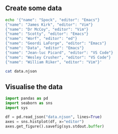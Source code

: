 ** Create some data
#+begin_src bash :results output file :file data.njson
echo '{"name": "Spock", "editor": "Emacs"}
{"name": "James Kirk", "editor": "Vim"}
{"name": "Dr McCoy", "editor": "Vim"}
{"name": "Scotty", "editor": "Emacs"}
{"name": "Worf", "editor": "ed"}
{"name": "Geordi LaForge", "editor": "Emacs"}
{"name": "Data", "editor": "Emacs"}
{"name": "Jean-luc Picard", "editor": "VS Code"}
{"name": "Wesley Crusher", "editor": "VS Code"}
{"name": "William Riker", "editor": "Vim"}'
#+end_src

#+RESULTS:
[[file:data.njson]]

#+begin_src bash :results verbatim
cat data.njson
#+end_src

#+RESULTS:
#+begin_example
{"name": "Spock", "editor": "Emacs"}
{"name": "James Kirk", "editor": "Vim"}
{"name": "Dr McCoy", "editor": "Vim"}
{"name": "Scotty", "editor": "Emacs"}
{"name": "Worf", "editor": "ed"}
{"name": "Geordi LaForge", "editor": "Emacs"}
{"name": "Data", "editor": "Emacs"}
{"name": "Jean-luc Picard", "editor": "VS Code"}
{"name": "Wesley Crusher", "editor": "VS Code"}
{"name": "William Riker", "editor": "Vim"}
#+end_example

** Visualise the data
#+begin_src python :results output file :file usage.png
import pandas as pd
import seaborn as sns
import sys

df = pd.read_json("data.njson", lines=True)
axes = sns.histplot(df, x="editor")
axes.get_figure().savefig(sys.stdout.buffer)
#+end_src

#+RESULTS:
[[file:usage.png]]
